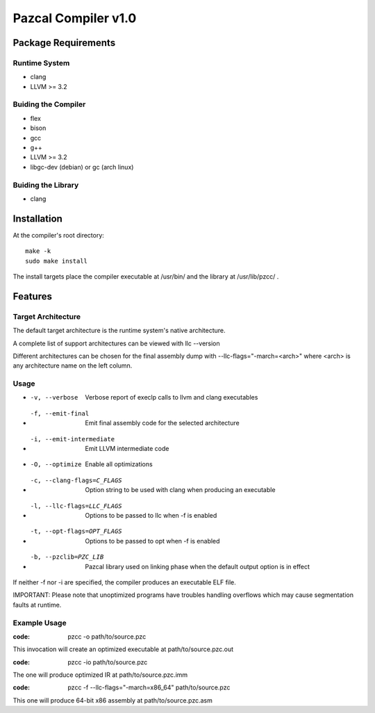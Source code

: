====================
Pazcal Compiler v1.0
====================

Package Requirements
====================

Runtime System
--------------
* clang
* LLVM >= 3.2

Buiding the Compiler
--------------------
* flex
* bison
* gcc
* g++
* LLVM >= 3.2
* libgc-dev (debian) or gc (arch linux)

Buiding the Library
--------------------
* clang

Installation
============

At the compiler's root directory:
:: 
    make -k
    sudo make install

The install targets place the compiler executable at /usr/bin/ and the library at /usr/lib/pzcc/ .

Features
========

Target Architecture
-------------------
The default target architecture is the runtime system's native architecture. 

A complete list of support architectures can be viewed with llc --version

Different architectures can be chosen for the final assembly dump
with --llc-flags="-march=<arch>" where <arch> is any architecture name on the left column.

Usage
-----

* -v, --verbose               Verbose report of execlp calls to llvm and clang executables
* -f, --emit-final            Emit final assembly code for the selected architecture
* -i, --emit-intermediate     Emit LLVM intermediate code
* -O, --optimize              Enable all optimizations
* -c, --clang-flags=C_FLAGS   Option string to be used with clang when producing an executable
* -l, --llc-flags=LLC_FLAGS   Options to be passed to llc when -f is enabled
* -t, --opt-flags=OPT_FLAGS   Options to be passed to opt when -f is enabled
* -b, --pzclib=PZC_LIB        Pazcal library used on linking phase when the
                              default output option is in effect
    
If neither -f nor -i are specified, the compiler produces an executable ELF file.

IMPORTANT: Please note that unoptimized programs have troubles handling overflows which may cause segmentation faults at runtime.

Example Usage
-------------

:code: pzcc -o path/to/source.pzc

This invocation will create an optimized executable at path/to/source.pzc.out

:code: pzcc -io path/to/source.pzc

The one will produce optimized IR at path/to/source.pzc.imm

:code: pzcc -f --llc-flags="-march=x86_64" path/to/source.pzc

This one will produce 64-bit x86 assembly at path/to/source.pzc.asm
